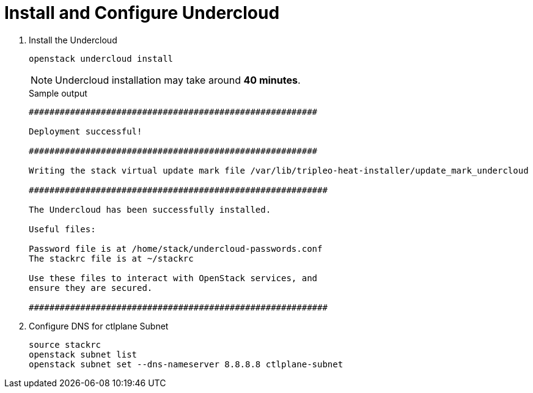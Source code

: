 = Install and Configure Undercloud

. Install the Undercloud
+
[source, bash]
----
openstack undercloud install
----
+
[NOTE]
====
Undercloud installation may take around **40 minutes**.
====
+
.Sample output
----
########################################################                                                                                                                             
                                                                                                                                                                                     
Deployment successful!                                                                                                                                                               
                                                                                                                                                                                     
########################################################                                                                                                                             
                                                                                                                                                                                     
Writing the stack virtual update mark file /var/lib/tripleo-heat-installer/update_mark_undercloud                                                                                    
                                                                                                                                                                                     
##########################################################                                                                                                                           
                                                                                                                                                                                     
The Undercloud has been successfully installed.                                                                                                                                      
                                                                                                                                                                                     
Useful files:                                                                                                                                                                        
                                                                                                                                                                                     
Password file is at /home/stack/undercloud-passwords.conf                                                                                                                            
The stackrc file is at ~/stackrc                                                                                                                                                     
                                                                                                                                                                                     
Use these files to interact with OpenStack services, and                                                                                                                             
ensure they are secured.                                                                                                                                                             
                                                                                                                                                                                     
##########################################################                                                              

----

. Configure DNS for ctlplane Subnet
+
[source, bash]
----
source stackrc
openstack subnet list
openstack subnet set --dns-nameserver 8.8.8.8 ctlplane-subnet
----
